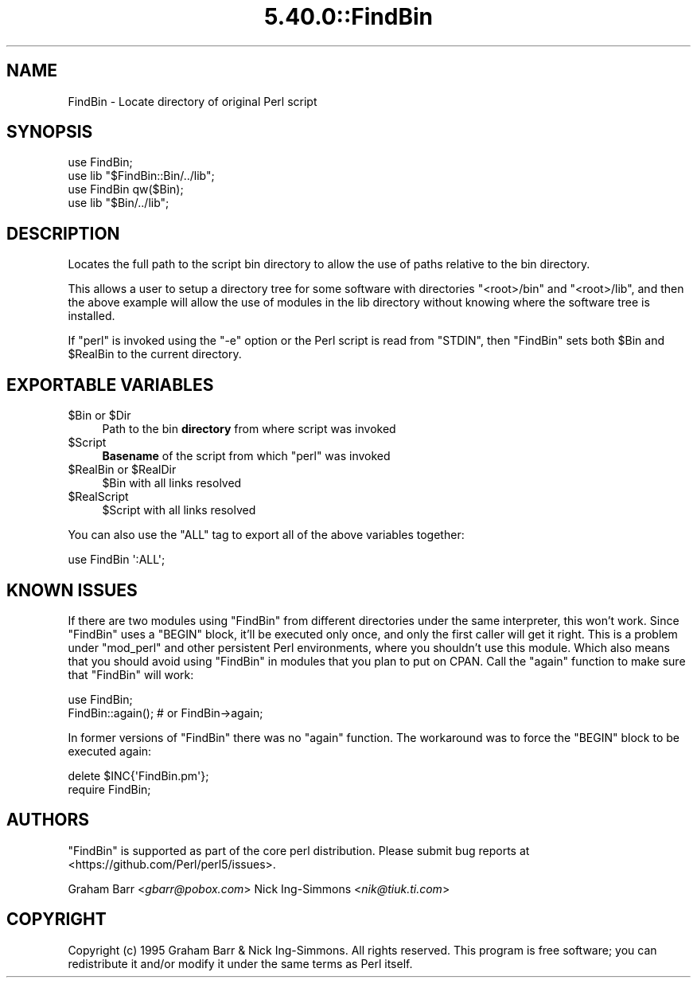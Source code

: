 .\" Automatically generated by Pod::Man 5.0102 (Pod::Simple 3.45)
.\"
.\" Standard preamble:
.\" ========================================================================
.de Sp \" Vertical space (when we can't use .PP)
.if t .sp .5v
.if n .sp
..
.de Vb \" Begin verbatim text
.ft CW
.nf
.ne \\$1
..
.de Ve \" End verbatim text
.ft R
.fi
..
.\" \*(C` and \*(C' are quotes in nroff, nothing in troff, for use with C<>.
.ie n \{\
.    ds C` ""
.    ds C' ""
'br\}
.el\{\
.    ds C`
.    ds C'
'br\}
.\"
.\" Escape single quotes in literal strings from groff's Unicode transform.
.ie \n(.g .ds Aq \(aq
.el       .ds Aq '
.\"
.\" If the F register is >0, we'll generate index entries on stderr for
.\" titles (.TH), headers (.SH), subsections (.SS), items (.Ip), and index
.\" entries marked with X<> in POD.  Of course, you'll have to process the
.\" output yourself in some meaningful fashion.
.\"
.\" Avoid warning from groff about undefined register 'F'.
.de IX
..
.nr rF 0
.if \n(.g .if rF .nr rF 1
.if (\n(rF:(\n(.g==0)) \{\
.    if \nF \{\
.        de IX
.        tm Index:\\$1\t\\n%\t"\\$2"
..
.        if !\nF==2 \{\
.            nr % 0
.            nr F 2
.        \}
.    \}
.\}
.rr rF
.\" ========================================================================
.\"
.IX Title "5.40.0::FindBin 3"
.TH 5.40.0::FindBin 3 2024-12-13 "perl v5.40.0" "Perl Programmers Reference Guide"
.\" For nroff, turn off justification.  Always turn off hyphenation; it makes
.\" way too many mistakes in technical documents.
.if n .ad l
.nh
.SH NAME
FindBin \- Locate directory of original Perl script
.SH SYNOPSIS
.IX Header "SYNOPSIS"
.Vb 2
\& use FindBin;
\& use lib "$FindBin::Bin/../lib";
\&
\& use FindBin qw($Bin);
\& use lib "$Bin/../lib";
.Ve
.SH DESCRIPTION
.IX Header "DESCRIPTION"
Locates the full path to the script bin directory to allow the use
of paths relative to the bin directory.
.PP
This allows a user to setup a directory tree for some software with
directories \f(CW\*(C`<root>/bin\*(C'\fR and \f(CW\*(C`<root>/lib\*(C'\fR, and then the above
example will allow the use of modules in the lib directory without knowing
where the software tree is installed.
.PP
If \f(CW\*(C`perl\*(C'\fR is invoked using the \f(CW\*(C`\-e\*(C'\fR option or the Perl script is read from
\&\f(CW\*(C`STDIN\*(C'\fR, then \f(CW\*(C`FindBin\*(C'\fR sets both \f(CW$Bin\fR and \f(CW$RealBin\fR to the current
directory.
.SH "EXPORTABLE VARIABLES"
.IX Header "EXPORTABLE VARIABLES"
.ie n .IP "$Bin or $Dir" 4
.el .IP "\f(CW$Bin\fR or \f(CW$Dir\fR" 4
.IX Item "$Bin or $Dir"
Path to the bin \fBdirectory\fR from where script was invoked
.ie n .IP $Script 4
.el .IP \f(CW$Script\fR 4
.IX Item "$Script"
\&\fBBasename\fR of the script from which \f(CW\*(C`perl\*(C'\fR was invoked
.ie n .IP "$RealBin or $RealDir" 4
.el .IP "\f(CW$RealBin\fR or \f(CW$RealDir\fR" 4
.IX Item "$RealBin or $RealDir"
\&\f(CW$Bin\fR with all links resolved
.ie n .IP $RealScript 4
.el .IP \f(CW$RealScript\fR 4
.IX Item "$RealScript"
\&\f(CW$Script\fR with all links resolved
.PP
You can also use the \f(CW\*(C`ALL\*(C'\fR tag to export all of the above variables together:
.PP
.Vb 1
\&  use FindBin \*(Aq:ALL\*(Aq;
.Ve
.SH "KNOWN ISSUES"
.IX Header "KNOWN ISSUES"
If there are two modules using \f(CW\*(C`FindBin\*(C'\fR from different directories
under the same interpreter, this won't work. Since \f(CW\*(C`FindBin\*(C'\fR uses a
\&\f(CW\*(C`BEGIN\*(C'\fR block, it'll be executed only once, and only the first caller
will get it right. This is a problem under \f(CW\*(C`mod_perl\*(C'\fR and other persistent
Perl environments, where you shouldn't use this module. Which also means
that you should avoid using \f(CW\*(C`FindBin\*(C'\fR in modules that you plan to put
on CPAN. Call the \f(CW\*(C`again\*(C'\fR function to make sure that \f(CW\*(C`FindBin\*(C'\fR will work:
.PP
.Vb 2
\&  use FindBin;
\&  FindBin::again(); # or FindBin\->again;
.Ve
.PP
In former versions of \f(CW\*(C`FindBin\*(C'\fR there was no \f(CW\*(C`again\*(C'\fR function.
The workaround was to force the \f(CW\*(C`BEGIN\*(C'\fR block to be executed again:
.PP
.Vb 2
\&  delete $INC{\*(AqFindBin.pm\*(Aq};
\&  require FindBin;
.Ve
.SH AUTHORS
.IX Header "AUTHORS"
\&\f(CW\*(C`FindBin\*(C'\fR is supported as part of the core perl distribution.  Please submit bug
reports at <https://github.com/Perl/perl5/issues>.
.PP
Graham Barr <\fIgbarr@pobox.com\fR>
Nick Ing-Simmons <\fInik@tiuk.ti.com\fR>
.SH COPYRIGHT
.IX Header "COPYRIGHT"
Copyright (c) 1995 Graham Barr & Nick Ing-Simmons. All rights reserved.
This program is free software; you can redistribute it and/or modify it
under the same terms as Perl itself.
